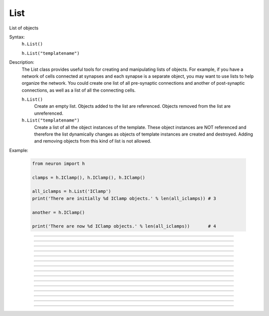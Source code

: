 .. _list:

List
----



.. class:: List

    List of objects 

    Syntax:
        ``h.List()``

        ``h.List("templatename")``


    Description:
        The List class provides useful tools for creating and manipulating lists of objects. 
        For example, if you have 
        a network of cells connected at synapses and each synapse is a separate object, you may want to use 
        lists to help organize the network.  You could create one list of all pre-synaptic connections and 
        another of post-synaptic connections, as well as a list of all the connecting cells. 


        ``h.List()`` 
            Create an empty list. Objects added to the list are referenced. 
            Objects removed from the list are unreferenced. 

        ``h.List("templatename")`` 
            Create a list of all the object instances of the template. 
            These object instances are NOT referenced and therefore the list 
            dynamically changes as objects of template instances are 
            created and destroyed. Adding and removing objects 
            from this kind of list is not allowed. 

    Example:

        .. code-block::
            python

            from neuron import h

            clamps = h.IClamp(), h.IClamp(), h.IClamp()

            all_iclamps = h.List('IClamp')
            print('There are initially %d IClamp objects.' % len(all_iclamps)) # 3

            another = h.IClamp()

            print('There are now %d IClamp objects.' % len(all_iclamps))       # 4

         

----



.. method:: List.append


    Syntax:
        ``.append(object)``


    Description:
        Append an object to a list, and return the number of items in list. 

         

----



.. method:: List.prepend


    Syntax:
        ``.prepend(object)``


    Description:
        Add an object to the beginning of a list, and return the number of objects in the list. 
        The inserted object has index=0.  Following objects have an incremented 
        index. 

         

----



.. method:: List.insrt


    Syntax:
        ``.insrt(i, object)``


    Description:
        Insert an object before item *i*, and return the number of items in the list. 
        The inserted object has index *i*, following items have an incremented 
        index. 
         
        Not called :ref:`insert <keyword_insert>` because that name is a HOC keyword.

         

----



.. method:: List.remove


    Syntax:
        ``.remove(i)``


    Description:
        Remove the object at index *i*. Following items have a decremented 
        index. ie it's often most convenient to remove items from back 
        to  front. Return the number of objects remaining in the list. 

         

----



.. method:: List.remove_all


    Syntax:
        ``.remove_all()``


    Description:
        Remove all the objects from the list. Return 0. 

         

----



.. method:: List.index


    Syntax:
        ``.index(object)``


    Description:
        Return the index of the object in the list. Return a -1 if the 
        object is not in the list. 

         

----



.. method:: List.count


    Syntax:
        ``.count()``


    Description:
        Return the number of objects in the list.
        
        This is mostly useful for legacy code. A more Python solution is to just use ``len(my_list)``.

         

----



.. method:: List.browser


    Syntax:
        ``.browser()``

        ``.browser("title", "strname")``

        ``.browser("title", py_callable)``


    Description:


        ``.browser(["title"], ["strname"])`` 
            Make the list visible on the screen. 
            The items are normally the object names but if the second arg is 
            present and is the name of a string symbol that is defined 
            in the object's	template, then that string is displayed in the list. 

        ``.browser("title", py_callable)`` 
            Browser labels are computed. For each item, ``py_callable`` is executed 
            with ``h.hoc_ac_`` set to the index of the item. Some objects 
            notify the List when they change, ie point processes when they change 
            their location notify the list. 

    Example:

        .. code-block::
            python

            from neuron import h, gui

            my_list = h.List()

            for word in ['Python', 'HOC', 'NEURON', 'NMODL']:
                my_list.append(h.String(word))

            my_list.browser('title', 's')   # h.String objects have an s attribute that returns the Python string


        .. image:: ../../images/list-browser1.png
            :align: center
                    
    Example of computed labels:

        .. code-block::
            python

            from neuron import h, gui

            my_list = h.List()
            for word in ['NEURON', 'HOC', 'Python', 'NMODL']:
                my_list.append(h.String(word))

            def label_with_lengths():
                item_id = h.hoc_ac_
                item = my_list[item_id].s
                return '%s (%d)' % (item, len(item))

            my_list.browser('Words!', label_with_lengths)

        .. image:: ../../images/list-browser2.png
            :align: center

        If we now execute the following line to add an entry to the List, the new entry will appear in the browser immediately:         

        .. code-block::
            python

            my_list.append(h.String('Neuroscience'))

        .. image:: ../../images/list-browser2b.png
            :align: center

----



.. method:: List.selected


    Syntax:
        ``.selected()``


    Description:
        Return the index of the highlighted object or -1 if no object is highlighted. 

    .. seealso::
        :meth:`List.browser`

         

----



.. method:: List.select


    Syntax:
        ``.select(i)``


    Description:
        Highlight the object at index *i*. 

    .. seealso::
        :meth:`List.browser`

         

----



.. method:: List.scroll_pos


    Syntax:
        ``index = list.scroll_pos()``

        ``list.scroll_pos(index)``


    Description:
        Returns the index of the top of the browser window. Sets the scroll so that 
        index is the top of the browser window. A large number will cause a scroll 
        to the bottom. 

    .. seealso::
        :meth:`List.browser`

         

----



.. method:: List.select_action


    Syntax:
        ``list.select_action(command)``

        ``list.select_action(command, 0or1)``


    Description:
        Execute a command (a Python funciton handle) when an item in the 
        list :meth:`List.browser` is selected by single clicking the mouse. 
         
        If the second arg exists and is 1 (or True) then the action is only called on 
        the mouse button release. If nothing is selected at that time then 
        :data:`hoc_ac_` = -1 

    Example:

        .. code-block::
            python

            from neuron import h, gui

            my_list = h.List()

            def on_click():
                item_id = my_list.selected()
                if item_id >= 0: # check to make sure selection isn't dragged off
                    print('Item %d selected (%s)' % (item_id, my_list[item_id].s))


            for word in ['Python', 'HOC', 'NEURON', 'NMODL']:
                my_list.append(h.String(word))

            my_list.browser('title', 's')
            my_list.select_action(on_click)


        .. image:: ../../images/list-browser1.png
            :align: center
                    
         

----



.. method:: List.accept_action


    Syntax:
        ``list.accept_action(command)``


    Description:
        Execute a command (a Python function handle) when double clicking 
        on an item displayed in the list :meth:`List.browser` by the mouse. 

        Usage mirrors that of :meth:`List.select_action`.


         

----



.. method:: List.object


    Syntax:
        ``.object(i)``

        ``.o(i)``


    Description:
        Return the object at index *i*. 
        
        This is mostly useful for legacy code. In Python, use, e.g. ``my_list[i]`` instead.

         

----



.. method:: List.o


    Syntax:
        ``.object(i)``

        ``.o(i)``


    Description:
        Return the object at index *i*. 
        
        This is mostly useful for legacy code. In Python, use, e.g. ``my_list[i]`` instead.



